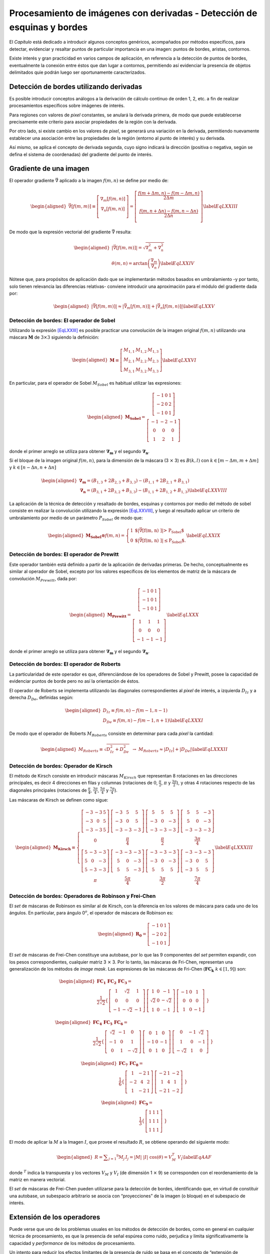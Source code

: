 Procesamiento de imágenes con derivadas - Detección de esquinas y bordes
========================================================================

El *Capítulo* está dedicado a introducir algunos conceptos
genéricos, acompañados por métodos específicos, para detectar,
evidenciar y resaltar puntos de particular importancia en una imagen:
puntos de bordes, aristas, contornos.

Existe interés y gran practicidad en varios campos de aplicación, en
referencia a la detección de puntos de bordes, eventualmente la conexión
entre éstos que dan lugar a contornos, permitiendo así evidenciar la
presencia de objetos delimitados quie podrán luego ser oportunamente
caracterizados.


Detección de bordes utilizando derivadas
----------------------------------------

Es posible introducir conceptos análogos a la derivación de cálculo
continuo de orden 1, 2, etc. a fin de realizar procesamientos
específicos sobre imágenes de interés.

Para regiones con valores de *pixel* constantes, se anulará la derivada
primera, de modo que puede establecerse precisamente este criterio para
asociar propiedades de la región con la derivada.

Por otro lado, si existe cambio en los valores de *pixel*, se generará
una variación en la derivada, permitiendo nuevamente establecer una
asociación entre las propiedades de la región (entorno al punto de
interés) y su derivada.

Así mismo, se aplica el concepto de derivada segunda, cuyo signo
indicará la dirección (positiva o negativa, según se defina el sistema
de coordenadas) del gradiente del punto de interés.


Gradiente de una imagen
-----------------------

El operador gradiente :math:`\vec{\nabla}` aplicado a la imagen
:math:`f(m, n)` se define por medio de:

.. math::

   \begin{aligned}
       \vec{\nabla}\left[ f(m, m) \right] \equiv \left[ \begin{array}{c}  \nabla_{m} \left[ f(m, n) \right]
           \\  \nabla_{n} \left[ f(m, n) \right] \\  \end{array} \right]
       = \left[ \begin{array}{c}  \frac{f(m + \Delta m, n) - f(m - \Delta m, n)}{2 \Delta m} \\ \\
        \frac{f(m, n + \Delta n) - f(m, n - \Delta n)}{2 \Delta n} \\  \end{array} \right]
   \label{EqLXXIII}\end{aligned}

De modo que la expresión vectorial del gradiente :math:`\vec{\nabla}`
resulta:

.. math::

   \begin{aligned}
       \lvert \vec{\nabla}\left[ f(m, m) \right] \rvert = \sqrt{\nabla_{m}^2 + \nabla_{n}^2} \\ \nonumber
       \theta(m, n) = \arctan \left( \frac{\nabla_{m}}{\nabla_{n}} \right)
   \label{EqLXXIV}\end{aligned}

Nótese que, para propósitos de aplicación dado que se implementarán
métodos basados en umbralamiento -y por tanto, solo tienen relevancia
las diferencias relativas- conviene introducir una aproximación para el
módulo del gradiente dada por:

.. math::

   \begin{aligned}
       \lvert \vec{\nabla}\left[ f(m, m) \right] \rvert \approx \lvert \vec{\nabla_{m}} \left[ f(m, n) \right]
    \rvert +  \lvert \vec{\nabla_{n}} \left[ f(m, n) \right] \rvert
   \label{EqLXXV}\end{aligned}


Detección de bordes: El operador de Sobel
~~~~~~~~~~~~~~~~~~~~~~~~~~~~~~~~~~~~~~~~~

Utilizando la expresión `[EqLXXIII] <#EqLXXIII>`__ es posible practicar
una convolución de la imagen original :math:`f(m, n)` utilizando una
máscara :math:`\mathbf{M}` de :math:`3 \times 3` siguiendo la
definición:

.. math::

   \begin{aligned}
       \mathbf{M} \equiv \left[ \begin{array}{ccc}  M_{1, 1} & M_{1, 2} & M_{1, 3}  \\  M_{2, 1} & M_{2, 2} & M_{2, 3} \\
       M_{3, 1} & M_{3, 2} & M_{3, 3} \end{array} \right]
   \label{EqLXXVI}\end{aligned}

En particular, para el operador de Sobel :math:`M_{Sobel}` es habitual
utilizar las expresiones:

.. math::

   \begin{aligned}
       \mathbf{M_{Sobel}} = \begin{array}{c} \left[ \begin{array}{ccc}  -1 & 0 & 1  \\  -2 & 0 & 2 \\ -1 & 0 & 1 \end{array} \right]
       %\, \, \; \leftrightarrow \nabla_{m}
       \\ %\nonumber \\ \nonumber
       \left[ \begin{array}{ccc}  -1 & -2 & -1  \\  0 & 0 & 0 \\ 1 & 2 & 1 \end{array} \right] \end{array}
   \end{aligned}

donde el primer arreglo se utiliza para obtener :math:`\mathbf{\nabla_{m}}` y el segundo :math:`\mathbf{\nabla_{n}}`.

Si el bloque de la imagen original :math:`f(m, n)`, para la dimensión de la máscara (3 :math:`\times` 3) es :math:`B(k, l)` con  :math:`k \in [m - \Delta m, m + \Delta m]` y :math:`k \in [n - \Delta n, n + \Delta n]`

.. math::

   \begin{aligned}
       \mathbf{\nabla_{m}} = \left( B_{1, 3} + 2 B_{2, 3} + B_{3, 3} \right) -
   \left( B_{1, 1} + 2 B_{2, 1} + B_{3, 1} \right)
       \\ \nonumber
       \mathbf{\nabla_{n}} = \left( B_{3, 1} + 2 B_{3, 2} + B_{3, 3} \right)
    -  \left( B_{1, 1} + 2 B_{1, 2} + B_{1, 3} \right)
   \label{EqLXXVIII}\end{aligned}

La aplicación de la técnica de detección y resaltado de bordes, esquinas
y contornos por medio del método de sobel consiste en realizar la
convolución utilizando la expresión `[EqLXXVIII] <#EqLXXVIII>`__, y
luego al resultado aplicar un criterio de umbralamiento por medio de un
parámetro :math:`P_{Sobel}` de modo que:

.. math::

   \begin{aligned}
       \mathbf{M_{Sobel}} \otimes f(m, n) = \left\{ \begin{array}{ll}
       1 & \mbox{$\lvert \vec{\nabla} \left[ f(m, n) \right] \rvert > P_{Sobel}$}\\
       0 & \mbox{$\lvert \vec{\nabla} \left[ f(m, n) \right] \rvert \le P_{Sobel}$}.\end{array} \right.
   \label{EqLXXIX}\end{aligned}


Detección de bordes: El operador de Prewitt
~~~~~~~~~~~~~~~~~~~~~~~~~~~~~~~~~~~~~~~~~~~

Este operador también está definido a partir de la aplicación de
derivadas primeras. De hecho, conceptualmente es similar al operador de
Sobel, excepto por los valores específicos de los elementos de matriz de
la máscara de convolución :math:`M_{Prewitt}`, dada por:

.. math::

   \begin{aligned}
       \mathbf{M_{Prewitt}} = \begin{array}{c} \left[ \begin{array}{ccc}  -1 & 0 & 1  \\  -1 & 0 & 1 \\ -1 & 0 & 1 \end{array} \right]
       \\ \nonumber \\ \nonumber
       \left[ \begin{array}{ccc}  1 & 1 & 1  \\  0 & 0 & 0 \\ -1 & -1 & -1 \end{array} \right] \end{array}
   \label{EqLXXX}\end{aligned}

donde el primer arreglo se utiliza para obtener
:math:`\mathbf{\nabla_{m}}` y el segundo :math:`\mathbf{\nabla_{n}}`.


Detección de bordes: El operador de Roberts
~~~~~~~~~~~~~~~~~~~~~~~~~~~~~~~~~~~~~~~~~~~

La particularidad de este operador es que, diferenciándose de los
operadores de Sobel y Prewitt, posee la capacidad de evidenciar puntos
de borde pero no así la orientación de éstos.

El operador de Roberts se implementa utilizando las diagonales
correspondientes al *pixel* de interés, a izquierda :math:`D_{Iz}` y a
derecha :math:`D_{De}`, definidas según:

.. math::

   \begin{aligned}
       D_{Iz} \equiv f(m, n) - f(m-1, n-1) \\ \nonumber
       D_{De} \equiv f(m, n) - f(m-1, n+1)
   \label{EqLXXXI}\end{aligned}

De modo que el operador de Roberts :math:`M_{Roberts}` consiste en
determinar para cada *pixel* la cantidad:

.. math::

   \begin{aligned}
       M_{Roberts} \equiv \sqrt{D_{Iz}^2 + D_{De}^2} \, \, \, \rightarrow \, \,
       M_{Roberts} \approx \lvert D_{Iz} \rvert + \lvert D_{De} \rvert
   \label{EqLXXXII}\end{aligned}


Detección de bordes: Operador de Kirsch
~~~~~~~~~~~~~~~~~~~~~~~~~~~~~~~~~~~~~~~

El método de Kirsch consiste en introducir máscaras :math:`M_{Kirsch}`
que representan 8 rotaciones en las direcciones principales, es decir 4
direcciones en filas y columnas (rotaciones de :math:`0`,
:math:`\frac{\pi}{2}`, :math:`\pi` y :math:`\frac{3 \pi}{2}`), y otras 4
rotaciones respecto de las diagonales principales (rotaciones de
:math:`\frac{\pi}{4}`, :math:`\frac{3 \pi}{4}`, :math:`\frac{5 \pi}{4}`
y :math:`\frac{7 \pi}{4}`).

Las máscaras de Kirsch se definen como sigue:

.. math::

   \begin{aligned}
       \mathbf{M_{Kirsch}} \equiv \left\{
       \begin{array}{cccc}
       \left[ \begin{array}{ccc}  -3 & -3 & 5  \\  -3 & 0 & 5 \\ -3 & -3 & 5 \end{array} \right] &
       \left[ \begin{array}{ccc}  -3 & 5 & 5  \\  -3 & 0 & 5 \\ -3 & -3 & -3 \end{array} \right] &
       \left[ \begin{array}{ccc}  5 & 5 & 5  \\  -3 & 0 & -3 \\ -3 & -3 & -3 \end{array} \right] &
       \left[ \begin{array}{ccc}  5 & 5 & -3  \\  5 & 0 & -3 \\ -3 & -3 & -3 \end{array} \right]
       \\ 0 & \frac{\pi}{4} & \frac{\pi}{2} & \frac{3 \pi}{4}
       \\ \nonumber
        \left[ \begin{array}{ccc}  5 & -3 & -3  \\  5 & 0 & -3 \\ 5 & -3 & -3 \end{array} \right] &
        \left[ \begin{array}{ccc}  -3 & -3 & -3  \\  5 & 0 & -3 \\ 5 & 5 & -3 \end{array} \right] &
        \left[ \begin{array}{ccc}  -3 & -3 & -3  \\  -3 & 0 & -3 \\ 5 & 5 & 5 \end{array} \right] &
        \left[ \begin{array}{ccc}  -3 & -3 & -3  \\  -3 & 0 & 5 \\ -3 & 5 & 5 \end{array} \right]
       \\ \pi & \frac{5 \pi}{4} & \frac{3 \pi}{2} & \frac{7 \pi}{4}
       \end{array} \right.
   \label{EqLXXXIII}\end{aligned}



Detección de bordes: Operadores de Robinson y Frei-Chen
~~~~~~~~~~~~~~~~~~~~~~~~~~~~~~~~~~~~~~~~~~~~~~~~~~~~~~~

El *set* de máscaras de Robinson es similar al de Kirsch, con la
diferencia en los valores de máscara para cada uno de los ángulos. En
particular, para ángulo 0\ :math:`^{o}`, el operador de máscara de
Robinson es:

.. math::

   \begin{aligned}
       \mathbf{R_{0}} = \left[ \begin{array}{ccc}  -1 & 0 & 1  \\  -2 & 0 & 2 \\ -1 & 0 & 1 \end{array} \right]
   \end{aligned}

El *set* de máscaras de Frei-Chen constituye una autobase, por lo que
las 9 componentes del *set* permiten expandir, con los pesos
correspondientes, cualquier matriz 3 :math:`\times` 3. Por lo tanto, las
máscaras de Fri-Chen, representan una generalización de los métodos de
*image mask*. Las expresiones de las máscaras de Fri-Chen
(:math:`\mathbf{FC_{k}} \; \; k \in [1, 9]`) son:

.. math::

   \begin{aligned}
       \mathbf{ FC_{1} \; \; FC_{2} \; \; FC_{3} }  =  \nonumber \\
       \frac{1}{2 \sqrt{2}} \left\{
       \begin{array}{cccc}
       \left[  \begin{array}{ccc}  1 & \sqrt{2} & 1  \\  0 & 0 & 0 \\ -1 & -\sqrt{2} & -1 \end{array} \right] &
       \left[ \begin{array}{ccc}  1 & 0 & -1  \\  \sqrt{2} & 0 & -\sqrt{2} \\ 1 & 0 & -1 \end{array} \right] &
       \left[ \begin{array}{ccc}  -1 & 0 & 1  \\  0 & 0 & 0 \\ 1 & 0 & -1 \end{array} \right] &
       \end{array} \right\} \nonumber
   \end{aligned}

.. math::

   \begin{aligned}
       \mathbf{ FC_{4} \; \; FC_{5} \; \; FC_{6} }  =  \nonumber \\
       \frac{1}{2 \sqrt{2}} \left\{
       \begin{array}{cccc}
       \left[  \begin{array}{ccc}  \sqrt{2} & -1 & 0  \\  -1 & 0 & 1 \\ 0 & 1 & -\sqrt{2} \end{array} \right] &
       \left[ \begin{array}{ccc}  0 & 1 & 0  \\  -1 & 0 & -1 \\ 0 & 1 & 0 \end{array} \right] &
       \left[ \begin{array}{ccc}  0 & -1 & \sqrt{2}  \\  1 & 0 & -1 \\ -\sqrt{2} & 1 & 0 \end{array} \right] &
       \end{array} \right\} \nonumber
   \end{aligned}

.. math::

   \begin{aligned}
       \mathbf{ FC_{7} \; \; FC_{8} }  =  \nonumber \\
       \frac{1}{6} \left\{
       \begin{array}{cccc}
       \left[  \begin{array}{ccc}  1 & -2 & 1  \\  -2 & 4 & 2 \\ 1 & -2 & 1 \end{array} \right] &
       \left[ \begin{array}{ccc}  -2 & 1 & -2  \\  1 & 4 & 1 \\ -2 & 1 & -2 \end{array} \right] &
       \end{array} \right\} \nonumber
   \end{aligned}

.. math::

   \begin{aligned}
       \mathbf{ FC_{9} }  =  \nonumber \\
       \frac{1}{3} \left\{
       \begin{array}{cccc}
       \left[  \begin{array}{ccc}  1 & 1 & 1  \\  1 & 1 & 1 \\ 1 & 1 & 1 \end{array} \right] &
       \end{array} \right\}
   \end{aligned}

El modo de aplicar la :math:`M` a la Imagen :math:`I`, que provee el
resultado :math:`R`, se obtiene operando del siguiente modo:

.. math::

   \begin{aligned}
       R = \sum _{j=1} ^{9} M_{j} \, I_{j} = \lvert M \rvert \; \lvert I \rvert \; \cos(\theta) = V_{M}^{T} \; V_{I}
   \label{EqAAF}\end{aligned}

donde :math:`^{T}` indica la transpuesta y los vectores :math:`V_{M}` y
:math:`V_{I}` (de dimensión 1 :math:`\times` 9) se corresponden con el
reordenamiento de la matriz en manera vectorial.

El *set* de máscaras de Frei-Chen pueden utilizarse para la detección de
bordes, identificando que, en virtud de constituir una autobase, un
subespacio arbitrario se asocia con “proyecciones” de la imagen (o
bloque) en el subespacio de interés.


Extensión de los operadores
---------------------------

Puede verse que uno de los problemas usuales en los métodos de detección
de bordes, como en general en cualquier técnica de procesamiento, es que
la presencia de señal espúrea como ruido, perjudica y limita
significativamente la capacidad y *performance* de los métodos de
procesamiento.

Un intento para reducir los efectos limitantes de la presencia de ruido
se basa en el concepto de “extensión de operadores”, que consiste en
implementar un procedimiento previo a aplicar operadores de detección de
bordes con el objeto conseguir una reducción del ruido en la señal.
Pero, en lugar de realizar procesos tipicos de filtrado de ruido, como
alguno de los descritos en el Capítulo `[CapII] <#CapII>`__, se propone
una “expansión” de los operadores de detección de bordes, que consiste
básicamente en aumentar la dimensión de la máscara correspondiente sin
alterar las propiedades de simetría y operación de dicha máscara.

A modo de ejemplo, la extensión o expansión del operador de Sobel sería:

.. math::

   \begin{aligned}
       %\begin{array}{ccccccc}
       \left[  \begin{array}{ccccccc}  -1 & -1 & -1  & -2 & -1 & -1 & -1\\  -1 & -1 & -1  & -2 & -1 & -1 & -1 \\
       -1 & -1 & -1  & -2 & -1 & -1 & -1 \\ 0 & 0 & 0  & 0 & 0 & 0 & 0 \\ 1 & 1 & 1  & 2 & 1 & 1 & 1 \\
       1 & 1 & 1  & 2 & 1 & 1 & 1 \\ 1 & 1 & 1  & 2 & 1 & 1 & 1
       \end{array} \right] %&
       %\end{array}    \right\}
   \label{EqAAG}\end{aligned}

El cálculo del gradiente por fila :math:`G_{X}` o por columna
:math:`G_{y}` se obtienen por correspondencia de rotaciones
:math:`\frac{\pi}{2}` del operador, en el ejemplo el de Sobel.

La extensión de los operadores, originalmente de 3 :math:`\times` 3
puede realizarse hacia cualquiera dimensión, aunque típicamente se
realiza para 11 :math:`\times` 11, 9 :math:`\times` 9 y 7 :math:`\times`
7.

El método de Canny: Algoritmo
-----------------------------

El operador de detección de bordes de Canny desarrollado durante los ’80
se basa en un algoritmo de múltiples fases capaz de detectar bordes de
diferentes características. Representa,de hecho, el operador más
utilizado en la detección de bordes.

El objetivo ideal del método propuesto por Canny consistía en hallar un
algoritmo óptimo para detectar bordes. [1]_ El concepto básico es que un
buen mecanismo de detección óptimo es aquel algoritmo capaz de marcar
tantos bordes reales como sea posible, una buena localización, y los
bordes marcados deben estar lo más cerca posible del borde en la imagen
real. Además, procurar que un borde dado debe ser marcado sólo una vez y
donde sea posible el ruido presente en la imagen no debería crear falsos
bordes.

La implementación del método de Canny permite optimizar la detección de
bordes diferenciales y consta de tres etapas principales: filtrado,
decisión inicial, e histéresis.

La primera etapa consiste en un filtrado de convolución de la derivada
primera de una función Gaussiana normalizada discreta sobre la imagen,
realizada en dos direcciones: horizontal y vertical. La función
Gaussiana posee dos parámetros fundamentales, valor medio :math:`M` y
desviación típica :math:`\sigma`. En este caso, el valor medio es nulo,
por lo tanto la ecuación que define el filtro Gaussiano :math:`G(x)` es:

.. math::

   \begin{aligned}
       G(x) = k \, \: e^\frac{-x^2}{2 \, \sigma^2}
   \label{EqAA}\end{aligned}

donde el parámetro :math:`k` se determina de manera que el máximo de
:math:`G(x)` sea la unidad en su versión discreta.

Para la realización del filtro utilizado en la primera etapa, se deriva
la expresión `[EqAA] <#EqAA>`__, obteniéndose:

.. math::

   \begin{aligned}
       \frac{d \, G(x)}{d \, x} = -\frac{k}{\sigma^2} \, \: x \, \; e^\frac{-x^2}{2 \, \sigma^2}
   \label{EqAB}\end{aligned}

La versión discreta del filtro se define de modo análogo y se considera
que :math:`x` asume valores en :math:`[-5 \sigma, 5 \sigma]` con
diferencias de 1 pixel entre muestras consecutivas.

obviamente, por razones de eficiencia de cómputo, es preferible derivar
directamente la versión discreta de `[EqAA] <#EqAA>`__, con el fin de
obtener el valor de :math:`k`.

.. [1]
   Véase, por ejemplo *Mammography image detection processing for
   automatic micro-calcification recognition* Quintana et al. y
   *Mammography image quality optimisation: a Monte Carlo study* Tirao
   et al. donde se encuentran ejemplos del cálculo y uso de operadores
   de Canny por medio de gradientes por fila y columna.
